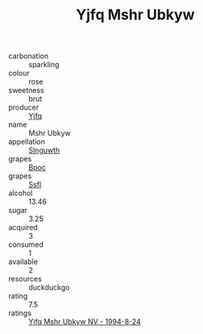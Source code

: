 :PROPERTIES:
:ID:                     d33dbcda-dbf0-4972-8b82-303a0c8722c1
:END:
#+TITLE: Yjfq Mshr Ubkyw 

- carbonation :: sparkling
- colour :: rose
- sweetness :: brut
- producer :: [[id:35992ec3-be8f-45d4-87e9-fe8216552764][Yjfq]]
- name :: Mshr Ubkyw
- appellation :: [[id:99cdda33-6cc9-4d41-a115-eb6f7e029d06][Slnguwth]]
- grapes :: [[id:3e7e650d-931b-4d4e-9f3d-16d1e2f078c9][Bpoc]]
- grapes :: [[id:aa0ff8ab-1317-4e05-aff1-4519ebca5153][Ssfl]]
- alcohol :: 13.46
- sugar :: 3.25
- acquired :: 3
- consumed :: 1
- available :: 2
- resources :: duckduckgo
- rating :: 7.5
- ratings :: [[id:387bc647-23ae-4334-937b-5c1467ae9fcc][Yjfq Mshr Ubkyw NV - 1994-8-24]]


